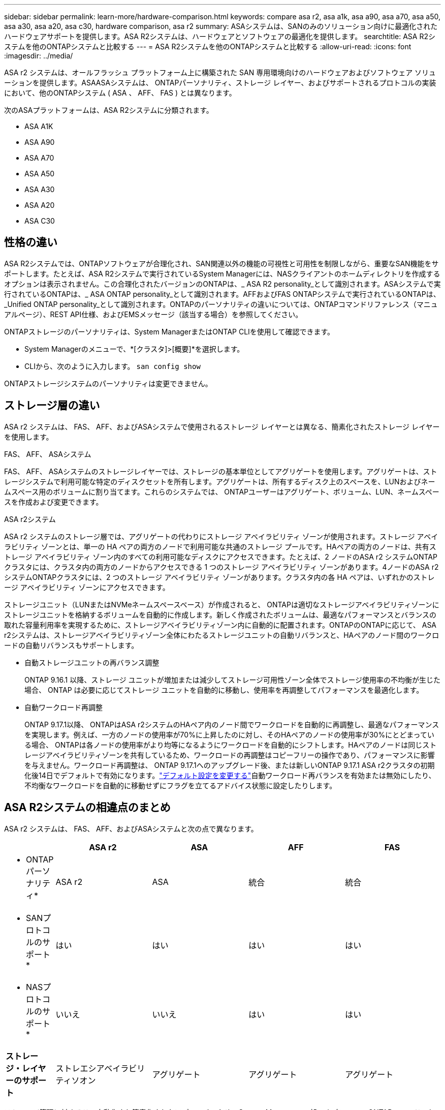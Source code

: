 ---
sidebar: sidebar 
permalink: learn-more/hardware-comparison.html 
keywords: compare asa r2, asa a1k, asa a90, asa a70, asa a50, asa a30, asa a20, asa c30, hardware comparison, asa r2 
summary: ASAシステムは、SANのみのソリューション向けに最適化されたハードウェアサポートを提供します。ASA R2システムは、ハードウェアとソフトウェアの最適化を提供します。 
searchtitle: ASA R2システムを他のONTAPシステムと比較する 
---
= ASA R2システムを他のONTAPシステムと比較する
:allow-uri-read: 
:icons: font
:imagesdir: ../media/


[role="lead"]
ASA r2 システムは、オールフラッシュ プラットフォーム上に構築された SAN 専用環境向けのハードウェアおよびソフトウェア ソリューションを提供します。ASAASAシステムは、 ONTAPパーソナリティ、ストレージ レイヤー、およびサポートされるプロトコルの実装において、他のONTAPシステム ( ASA 、 AFF、 FAS ) とは異なります。

次のASAプラットフォームは、ASA R2システムに分類されます。

* ASA A1K
* ASA A90
* ASA A70
* ASA A50
* ASA A30
* ASA A20
* ASA C30




== 性格の違い

ASA R2システムでは、ONTAPソフトウェアが合理化され、SAN関連以外の機能の可視性と可用性を制限しながら、重要なSAN機能をサポートします。たとえば、ASA R2システムで実行されているSystem Managerには、NASクライアントのホームディレクトリを作成するオプションは表示されません。この合理化されたバージョンのONTAPは、_ ASA R2 personality_として識別されます。ASAシステムで実行されているONTAPは、_ ASA ONTAP personality_として識別されます。AFFおよびFAS ONTAPシステムで実行されているONTAPは、_Unified ONTAP personality_として識別されます。ONTAPのパーソナリティの違いについては、ONTAPコマンドリファレンス（マニュアルページ）、REST API仕様、およびEMSメッセージ（該当する場合）を参照してください。

ONTAPストレージのパーソナリティは、System ManagerまたはONTAP CLIを使用して確認できます。

* System Managerのメニューで、*[クラスタ]>[概要]*を選択します。
* CLIから、次のように入力します。 `san config show`


ONTAPストレージシステムのパーソナリティは変更できません。



== ストレージ層の違い

ASA r2 システムは、 FAS、 AFF、およびASAシステムで使用されるストレージ レイヤーとは異なる、簡素化されたストレージ レイヤーを使用します。

.FAS、 AFF、 ASAシステム
FAS、 AFF、 ASAシステムのストレージレイヤーでは、ストレージの基本単位としてアグリゲートを使用します。アグリゲートは、ストレージシステムで利用可能な特定のディスクセットを所有します。アグリゲートは、所有するディスク上のスペースを、LUNおよびネームスペース用のボリュームに割り当てます。これらのシステムでは、 ONTAPユーザーはアグリゲート、ボリューム、LUN、ネームスペースを作成および変更できます。

.ASA r2システム
ASA r2 システムのストレージ層では、アグリゲートの代わりにストレージ アベイラビリティ ゾーンが使用されます。ストレージ アベイラビリティ ゾーンとは、単一の HA ペアの両方のノードで利用可能な共通のストレージ プールです。HAペアの両方のノードは、共有ストレージ アベイラビリティ ゾーン内のすべての利用可能なディスクにアクセスできます。たとえば、2 ノードのASA r2 システムONTAPクラスタには、クラスタ内の両方のノードからアクセスできる 1 つのストレージ アベイラビリティ ゾーンがあります。4ノードのASA r2 システムONTAPクラスタには、2 つのストレージ アベイラビリティ ゾーンがあります。クラスタ内の各 HA ペアは、いずれかのストレージ アベイラビリティ ゾーンにアクセスできます。

ストレージユニット（LUNまたはNVMeネームスペースベース）が作成されると、 ONTAPは適切なストレージアベイラビリティゾーンにストレージユニットを格納するボリュームを自動的に作成します。新しく作成されたボリュームは、最適なパフォーマンスとバランスの取れた容量利用率を実現するために、ストレージアベイラビリティゾーン内に自動的に配置されます。ONTAPのONTAPに応じて、 ASA r2システムは、ストレージアベイラビリティゾーン全体にわたるストレージユニットの自動リバランスと、HAペアのノード間のワークロードの自動リバランスもサポートします。

* 自動ストレージユニットの再バランス調整
+
ONTAP 9.16.1 以降、ストレージ ユニットが増加または減少してストレージ可用性ゾーン全体でストレージ使用率の不均衡が生じた場合、 ONTAP は必要に応じてストレージ ユニットを自動的に移動し、使用率を再調整してパフォーマンスを最適化します。

* 自動ワークロード再調整
+
ONTAP 9.17.1以降、 ONTAPはASA r2システムのHAペア内のノード間でワークロードを自動的に再調整し、最適なパフォーマンスを実現します。例えば、一方のノードの使用率が70%に上昇したのに対し、そのHAペアのノードの使用率が30%にとどまっている場合、 ONTAPは各ノードの使用率がより均等になるようにワークロードを自動的にシフトします。HAペアのノードは同じストレージアベイラビリティゾーンを共有しているため、ワークロードの再調整はコピーフリーの操作であり、パフォーマンスに影響を与えません。ワークロード再調整は、 ONTAP 9.17.1へのアップグレード後、または新しいONTAP 9.17.1 ASA r2クラスタの初期化後14日でデフォルトで有効になります。link:../administer/rebalance-workloads.html["デフォルト設定を変更する"]自動ワークロード再バランスを有効または無効にしたり、不均衡なワークロードを自動的に移動せずにフラグを立てるアドバイス状態に設定したりします。





== ASA R2システムの相違点のまとめ

ASA r2 システムは、 FAS、 AFF、およびASAシステムと次の点で異なります。

[cols="1h,2,2,2,2"]
|===
|  | ASA r2 | ASA | AFF | FAS 


 a| 
* ONTAPパーソナリティ*
| ASA r2 | ASA | 統合 | 統合 


 a| 
* SANプロトコルのサポート*
| はい | はい | はい | はい 


 a| 
* NASプロトコルのサポート*
| いいえ | いいえ | はい | はい 


 a| 
*ストレージ・レイヤーのサポート*
| ストレエシアベイラビリティソオン | アグリゲート | アグリゲート | アグリゲート 
|===
ストレージ管理に対するこの自動化され簡素化されたアプローチのため、System Managerの一部のオプション、 ONTAPコマンド、およびREST APIエンドポイントはASA r2システムでは利用できないか、使用が制限されています。例えば、 ASA r2システムではボリュームの作成と管理が自動化されているため、System Managerに「ボリューム」メニューが表示されず、  `volume create`コマンドはサポートされていません。link:cli-support.html["サポートされていないASA r2 コマンドの詳細"] 。

ASA R2システムと、ONTAP CLI（コマンドラインインターフェイス）およびREST APIに関連するFAS、AFF、およびASAシステムの主な違いを次に示します。

.プロトコルサービスを使用したデフォルトのSVM作成
新しいクラスタには、SANプロトコルが有効になったデフォルトのデータSVMが自動的に含まれます。IPデータLIFは、iSCSIプロトコルとNVMe/TCPプロトコルをサポートし、 `default-data-blocks`デフォルトでサービスポリシーを使用します。

.自動ボリューム作成
ストレージユニット（LUNまたはネームスペース）を作成すると、ストレージのアベイラビリティゾーンからボリュームが自動的に作成されます。これにより、シンプルで共通のネームスペースが実現します。ストレージユニットを削除すると、関連付けられているボリュームも自動的に削除されます。

.シンプロビジョニングとシックプロビジョニングに対する変更
ストレージユニットは、常にASA R2ストレージシステム上でシンプロビジョニングされます。シックプロビジョニングはサポートされません。

.データ圧縮に対する変更
温度に基づくストレージ効率化は、ASA R2システムには適用されません。ASA R2システムでは、_hot_（アクセス頻度の高い）データや_cold_（アクセス頻度の低い）データには基づいて圧縮されません。圧縮は、データがコールドになるのを待たずに開始されます。

.詳細情報
* 詳細については、をご覧ください link:https://docs.netapp.com/us-en/ontap-systems-family/intro-family.html["ONTAPハードウェアシステム"^]。
* のASAおよびASA R2システムの構成の完全なサポートと制限事項を参照してくださいlink:https://hwu.netapp.com/["NetApp Hardware Universe"^]。
* の詳細については、をlink:https://www.netapp.com/pdf.html?item=/media/85736-ds-4254-asa.pdf["NetApp ASA"^]参照してください。

